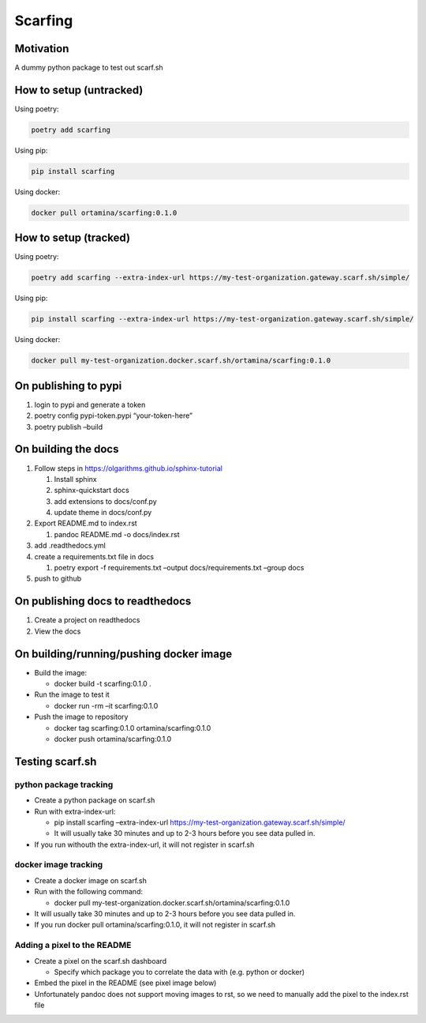 Scarfing
========

Motivation
----------

A dummy python package to test out scarf.sh

How to setup (untracked)
------------------------

Using poetry:

.. code:: bash

   poetry add scarfing

Using pip:

.. code:: bash

   pip install scarfing

Using docker:

.. code:: bash

   docker pull ortamina/scarfing:0.1.0

How to setup (tracked)
----------------------

Using poetry:

.. code:: bash

   poetry add scarfing --extra-index-url https://my-test-organization.gateway.scarf.sh/simple/

Using pip:

.. code:: bash

   pip install scarfing --extra-index-url https://my-test-organization.gateway.scarf.sh/simple/

Using docker:

.. code:: bash

   docker pull my-test-organization.docker.scarf.sh/ortamina/scarfing:0.1.0

On publishing to pypi
---------------------

1. login to pypi and generate a token
2. poetry config pypi-token.pypi “your-token-here”
3. poetry publish –build

On building the docs
--------------------

1. Follow steps in https://olgarithms.github.io/sphinx-tutorial

   1. Install sphinx
   2. sphinx-quickstart docs
   3. add extensions to docs/conf.py
   4. update theme in docs/conf.py

2. Export README.md to index.rst

   1. pandoc README.md -o docs/index.rst

3. add .readthedocs.yml
4. create a requirements.txt file in docs

   1. poetry export -f requirements.txt –output docs/requirements.txt
      –group docs

5. push to github

On publishing docs to readthedocs
---------------------------------

1. Create a project on readthedocs
2. View the docs

On building/running/pushing docker image
----------------------------------------

-  Build the image:

   -  docker build -t scarfing:0.1.0 .

-  Run the image to test it

   -  docker run -rm –it scarfing:0.1.0

-  Push the image to repository

   -  docker tag scarfing:0.1.0 ortamina/scarfing:0.1.0
   -  docker push ortamina/scarfing:0.1.0

Testing scarf.sh
----------------

python package tracking
~~~~~~~~~~~~~~~~~~~~~~~

-  Create a python package on scarf.sh
-  Run with extra-index-url:

   -  pip install scarfing –extra-index-url
      https://my-test-organization.gateway.scarf.sh/simple/
   -  It will usually take 30 minutes and up to 2-3 hours before you see
      data pulled in.

-  If you run withouth the extra-index-url, it will not register in
   scarf.sh

docker image tracking
~~~~~~~~~~~~~~~~~~~~~

-  Create a docker image on scarf.sh
-  Run with the following command:

   -  docker pull
      my-test-organization.docker.scarf.sh/ortamina/scarfing:0.1.0

-  It will usually take 30 minutes and up to 2-3 hours before you see
   data pulled in.
-  If you run docker pull ortamina/scarfing:0.1.0, it will not register
   in scarf.sh

Adding a pixel to the README
~~~~~~~~~~~~~~~~~~~~~~~~~~~~

-  Create a pixel on the scarf.sh dashboard

   -  Specify which package you to correlate the data with (e.g. python
      or docker)

-  Embed the pixel in the README (see pixel image below)
-  Unfortunately pandoc does not support moving images to rst, so we
   need to manually add the pixel to the index.rst file


.. image:: https://static.scarf.sh/a.png?x-pxid=038ca666-efd5-46a6-ae08-e4f7bdb244a3
   :alt: Pixel tracker from scarf.sh
